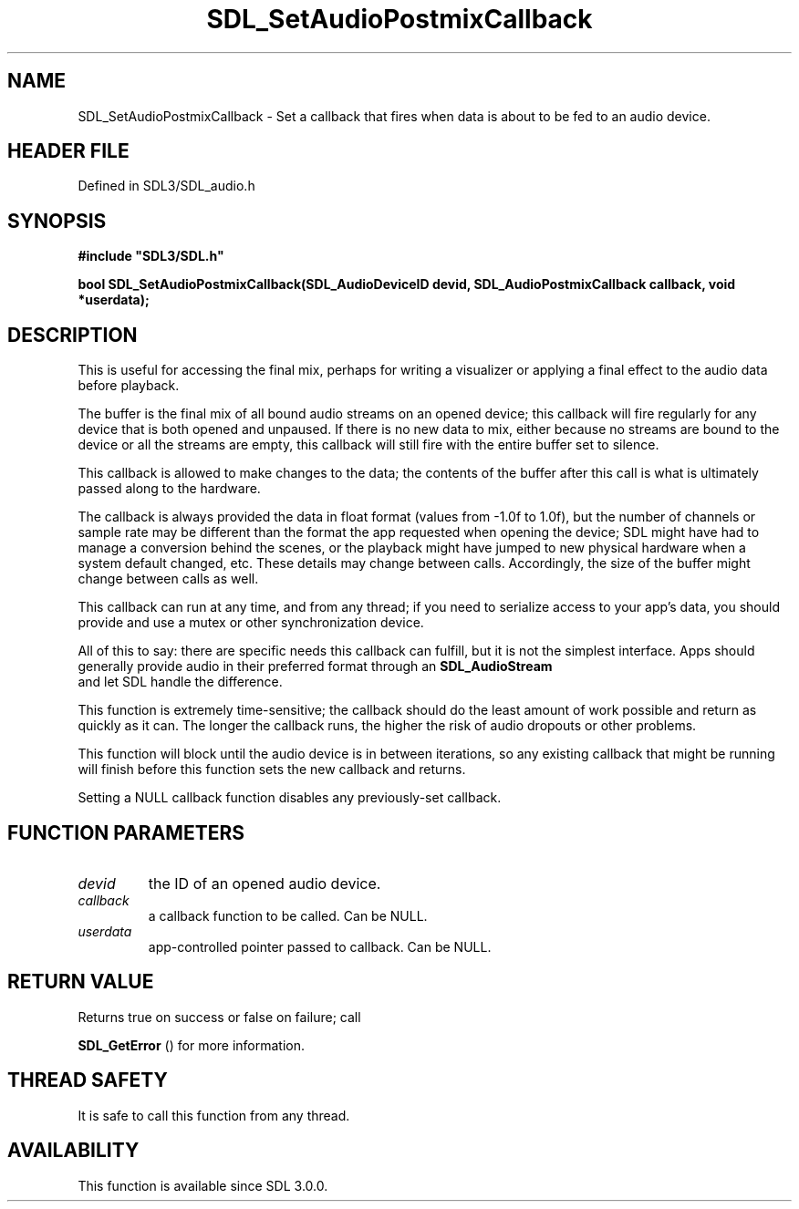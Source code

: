 .\" This manpage content is licensed under Creative Commons
.\"  Attribution 4.0 International (CC BY 4.0)
.\"   https://creativecommons.org/licenses/by/4.0/
.\" This manpage was generated from SDL's wiki page for SDL_SetAudioPostmixCallback:
.\"   https://wiki.libsdl.org/SDL_SetAudioPostmixCallback
.\" Generated with SDL/build-scripts/wikiheaders.pl
.\"  revision SDL-preview-3.1.3
.\" Please report issues in this manpage's content at:
.\"   https://github.com/libsdl-org/sdlwiki/issues/new
.\" Please report issues in the generation of this manpage from the wiki at:
.\"   https://github.com/libsdl-org/SDL/issues/new?title=Misgenerated%20manpage%20for%20SDL_SetAudioPostmixCallback
.\" SDL can be found at https://libsdl.org/
.de URL
\$2 \(laURL: \$1 \(ra\$3
..
.if \n[.g] .mso www.tmac
.TH SDL_SetAudioPostmixCallback 3 "SDL 3.1.3" "Simple Directmedia Layer" "SDL3 FUNCTIONS"
.SH NAME
SDL_SetAudioPostmixCallback \- Set a callback that fires when data is about to be fed to an audio device\[char46]
.SH HEADER FILE
Defined in SDL3/SDL_audio\[char46]h

.SH SYNOPSIS
.nf
.B #include \(dqSDL3/SDL.h\(dq
.PP
.BI "bool SDL_SetAudioPostmixCallback(SDL_AudioDeviceID devid, SDL_AudioPostmixCallback callback, void *userdata);
.fi
.SH DESCRIPTION
This is useful for accessing the final mix, perhaps for writing a
visualizer or applying a final effect to the audio data before playback\[char46]

The buffer is the final mix of all bound audio streams on an opened device;
this callback will fire regularly for any device that is both opened and
unpaused\[char46] If there is no new data to mix, either because no streams are
bound to the device or all the streams are empty, this callback will still
fire with the entire buffer set to silence\[char46]

This callback is allowed to make changes to the data; the contents of the
buffer after this call is what is ultimately passed along to the hardware\[char46]

The callback is always provided the data in float format (values from -1\[char46]0f
to 1\[char46]0f), but the number of channels or sample rate may be different than
the format the app requested when opening the device; SDL might have had to
manage a conversion behind the scenes, or the playback might have jumped to
new physical hardware when a system default changed, etc\[char46] These details may
change between calls\[char46] Accordingly, the size of the buffer might change
between calls as well\[char46]

This callback can run at any time, and from any thread; if you need to
serialize access to your app's data, you should provide and use a mutex or
other synchronization device\[char46]

All of this to say: there are specific needs this callback can fulfill, but
it is not the simplest interface\[char46] Apps should generally provide audio in
their preferred format through an 
.BR SDL_AudioStream
 and
let SDL handle the difference\[char46]

This function is extremely time-sensitive; the callback should do the least
amount of work possible and return as quickly as it can\[char46] The longer the
callback runs, the higher the risk of audio dropouts or other problems\[char46]

This function will block until the audio device is in between iterations,
so any existing callback that might be running will finish before this
function sets the new callback and returns\[char46]

Setting a NULL callback function disables any previously-set callback\[char46]

.SH FUNCTION PARAMETERS
.TP
.I devid
the ID of an opened audio device\[char46]
.TP
.I callback
a callback function to be called\[char46] Can be NULL\[char46]
.TP
.I userdata
app-controlled pointer passed to callback\[char46] Can be NULL\[char46]
.SH RETURN VALUE
Returns true on success or false on failure; call

.BR SDL_GetError
() for more information\[char46]

.SH THREAD SAFETY
It is safe to call this function from any thread\[char46]

.SH AVAILABILITY
This function is available since SDL 3\[char46]0\[char46]0\[char46]

